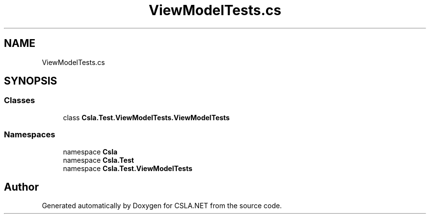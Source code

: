 .TH "ViewModelTests.cs" 3 "Wed Jul 21 2021" "Version 5.4.2" "CSLA.NET" \" -*- nroff -*-
.ad l
.nh
.SH NAME
ViewModelTests.cs
.SH SYNOPSIS
.br
.PP
.SS "Classes"

.in +1c
.ti -1c
.RI "class \fBCsla\&.Test\&.ViewModelTests\&.ViewModelTests\fP"
.br
.in -1c
.SS "Namespaces"

.in +1c
.ti -1c
.RI "namespace \fBCsla\fP"
.br
.ti -1c
.RI "namespace \fBCsla\&.Test\fP"
.br
.ti -1c
.RI "namespace \fBCsla\&.Test\&.ViewModelTests\fP"
.br
.in -1c
.SH "Author"
.PP 
Generated automatically by Doxygen for CSLA\&.NET from the source code\&.
